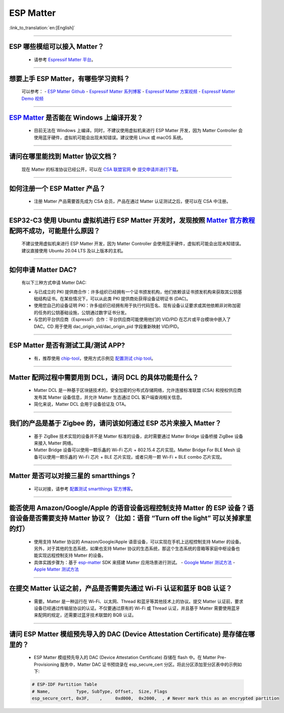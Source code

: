 ESP Matter
==========

:link_to_translation:`en:[English]`

.. raw:: html

   <style>
   body {counter-reset: h2}
     h2 {counter-reset: h3}
     h2:before {counter-increment: h2; content: counter(h2) ". "}
     h3:before {counter-increment: h3; content: counter(h2) "." counter(h3) ". "}
     h2.nocount:before, h3.nocount:before, { content: ""; counter-increment: none }
   </style>

--------------

ESP 哪些模组可以接入 Matter？
-------------------------------------------

  - 请参考 `Espressif Matter 平台 <https://docs.espressif.com/projects/esp-matter/en/main/esp32/introduction.html#espressif-matter-platforms>`_。

------------------

想要上手 ESP Matter，有哪些学习资料？
-------------------------------------------

  可以参考：
  - `ESP Matter Github <https://github.com/espressif/esp-matter>`_
  - `Espressif Matter 系列博客 <https://zhuanlan.zhihu.com/p/469263457>`_
  - `Espressif Matter 方案视频 <https://www.bilibili.com/video/BV1sV4y1x74U>`_
  - `Espressif Matter Demo 视频 <https://www.bilibili.com/video/BV1ha411K7p2>`_
  

------------------

`ESP Matter <https://github.com/espressif/esp-matter>`_ 是否能在 Windows 上编译开发？
-------------------------------------------------------------------------------------------------------------------------------------

  - 目前无法在 Windows 上编译。同时，不建议使用虚拟机来进行 ESP Matter 开发，因为 Matter Controller 会使用蓝牙硬件，虚拟机可能会出现未知错误。建议使用 Linux 或 macOS 系统。

------------------

请问在哪里能找到 Matter 协议文档？
-----------------------------------------------------------------------

  现在 Matter 的标准协议已经公开，可以在 `CSA 联盟官网 <https://csa-iot.org/all-solutions/matter/>`_ 中 `提交申请并进行下载 <https://csa-iot.org/developer-resource/specifications-download-request/>`_。

---------------------

如何注册一个 ESP Matter 产品？
----------------------------------------------------------------------------------------------------------------------

  - 注册 Matter 产品需要首先成为 CSA 会员，产品在通过 Matter 认证测试之后，便可以在 CSA 中注册。

---------------------

ESP32-C3 使用 Ubuntu 虚拟机进行 ESP Matter 开发时，发现按照 `Matter 官方教程 <https://github.com/project-chip/connectedhomeip/blob/master/docs/guides/python_chip_controller_building.md>`_ 配网不成功，可能是什么原因？
------------------------------------------------------------------------------------------------------------------------------------------------------------------------------------------------------------------------------------------------------------------------------------------------------

  不建议使用虚拟机来进行 ESP Matter 开发，因为 Matter Controller 会使用蓝牙硬件，虚拟机可能会出现未知错误。建议直接使用 Ubuntu 20.04 LTS 及以上版本的主机。

---------------------

如何申请 Matter DAC?
----------------------------------------------------------------------------------------------------------------------

  有以下三种方式申请 Matter DAC:

  - 与已成立的 PKI 提供商合作：许多组织已经拥有一个证书颁发机构，他们依赖该证书颁发机构来获取其公钥基础结构证书。在某些情况下，可以从此类 PKI 提供商处获得设备证明证书 (DAC)。
  - 使用您自己的设备证明 PKI：许多组织已经拥有用于执行代码签名、现有设备认证要求或其他依赖非对称加密的任务的公钥基础设施，公钥通过数字证书分发。
  - 与您的平台供应商（Espressif）合作：平台供应商可能使用他们的 VID/PID 在芯片或平台模块中嵌入了 DAC。CD 用于使用 dac_origin_vid/dac_origin_pid 字段重新映射 VID/PID。

---------------------

ESP Matter 是否有测试工具/测试 APP?
----------------------------------------------------------------------------------------------------------------------

  - 有，推荐使用 `chip-tool <https://github.com/project-chip/connectedhomeip/blob/master/docs/guides/chip_tool_guide.md>`_，使用方式示例见 `配置测试 chip tool <https://docs.espressif.com/projects/esp-matter/en/main/esp32/developing.html#test-setup-chip-tool>`_。

---------------------

Matter 配网过程中需要用到 DCL，请问 DCL 的具体功能是什么？
----------------------------------------------------------------------------------------------------------------------

  - Matter DCL 是一种基于区块链技术的，安全加密的分布式存储网络，允许连接标准联盟 (CSA) 和授权供应商发布其 Matter 设备信息，并允许 Matter 生态通过 DCL 客户端查询相关信息。
  - 简化来说，Matter DCL 会用于设备验证及 OTA。

---------------------

我们的产品是基于 Zigbee 的，请问该如何通过 ESP 芯片来接入 Matter？
----------------------------------------------------------------------------------------------------------------------

  - 基于 ZigBee 技术实现的设备并不是 Matter 标准的设备，此时需要通过 Matter Bridge 设备桥接 ZigBee 设备来接入 Matter 网络。
  - Matter Bridge 设备可以使用一颗乐鑫的 Wi-Fi 芯片 + 802.15.4 芯片实现。Matter Bridge For BLE Mesh 设备可以使用一颗乐鑫的 Wi-Fi 芯片 + BLE 芯片实现，或者只用一颗 Wi-Fi + BLE combo 芯片实现。

---------------------

Matter 是否可以对接三星的 smartthings？
----------------------------------------------------------------------------------------------------------------------

  - 可以对接，请参考 `配置测试 smartthings 官方博客 <https://blog.smartthings.com/roundups/smartthings-tests-matter-compatible-products-in-anticipation-of-new-smart-home-standard/>`_。

---------------------

能否使用 Amazon/Google/Apple 的语音设备远程控制支持 Matter 的 ESP 设备？语音设备是否需要支持 Matter 协议？（比如：语音 “Turn off the light” 可以关掉家里的灯）
--------------------------------------------------------------------------------------------------------------------------------------------------------------------------------------------------------------------------------------------------------------------------------------------------------

  - 使用支持 Matter 协议的 Amazon/Google/Apple 语音设备，可以实现在手机上远程控制支持 Matter 的设备。另外，对于其他的生态系统，如果也支持 Matter 协议的生态系统，那这个生态系统的音箱等家庭中枢设备也能实现远程控制支持 Matter 的设备。
  - 具体实践步骤为：基于 `esp-matter <https://github.com/espressif/esp-matter>`_ SDK 来搭建 Matter 应用场景进行测试。
    - `Google Matter 测试方法 <https://developers.home.google.com/matter/get-started>`_
    - `Apple Matter 测试方法 <https://github.com/project-chip/connectedhomeip/blob/master/docs/guides/darwin.md>`_

----------------

在提交 Matter 认证之前，产品是否需要先通过 Wi-Fi 认证和蓝牙 BQB 认证？
----------------------------------------------------------------------------------------------------------------------------------------------------------------------------------------------------------------------------------------------------

  - 需要。Matter 是一种运行在 Wi-Fi、以太网、Thread 和蓝牙等其他技术上的协议。提交 Matter 认证前，要求设备已经通过传输层协议的认证。不仅要通过原有的 Wi-Fi 或 Thread 认证，并且基于 Matter 需要使用蓝牙来配网的规定，还需要过蓝牙技术联盟的 BQB 认证。

--------------

请问 ESP Matter 模组预先导入的 DAC (Device Attestation Certificate) 是存储在哪里的？
------------------------------------------------------------------------------------------------------------------------------------------------------------------

  - ESP Matter 模组预先导入的 DAC (Device Attestation Certificate) 存储在 flash 中。在 Matter Pre-Provisioning 服务中，Matter DAC 证书预烧录在 esp_secure_cert 分区。将此分区添加至分区表中的示例如下:
  
  .. code-block:: text

    # ESP-IDF Partition Table
    # Name,          Type, SubType, Offset,  Size, Flags
    esp_secure_cert, 0x3F,    ,     0xd000,  0x2000,  , # Never mark this as an encrypted partition
